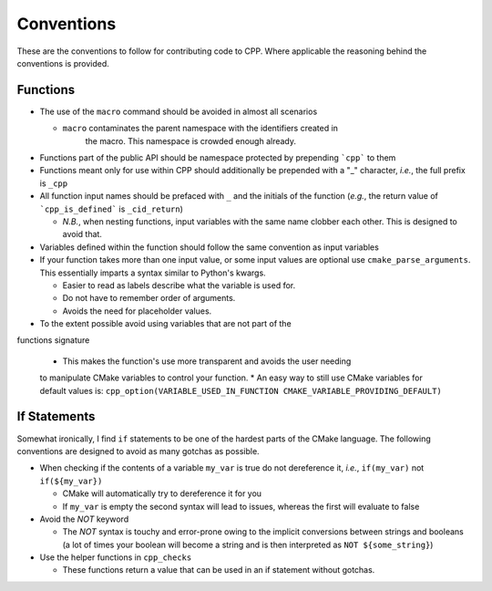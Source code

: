 .. _conventions:label:

Conventions
===========

These are the conventions to follow for contributing code to CPP.  Where
applicable the reasoning behind the conventions is provided.

Functions
---------

* The use of the ``macro`` command should be avoided in almost all scenarios

  * ``macro`` contaminates the parent namespace with the identifiers created in
     the macro.  This namespace is crowded enough already.

* Functions part of the public API should be namespace protected by prepending
  ```cpp``` to them
* Functions meant only for use within CPP should additionally be prepended 
  with a "_" character, *i.e.*, the full prefix is ``_cpp``    
* All function input names should be prefaced with ``_`` and the initials of the
  function (*e.g.*, the return value of ```cpp_is_defined``` is ``_cid_return``)

  * *N.B.*, when nesting functions, input variables with the same name clobber
    each other.  This is designed to avoid that.

* Variables defined within the function should follow the same convention as
  input variables
* If your function takes more than one input value, or some input values are
  optional use ``cmake_parse_arguments``.  This essentially imparts a syntax
  similar to Python's kwargs.

  * Easier to read as labels describe what the variable is used for.
  * Do not have to remember order of arguments.
  * Avoids the need for placeholder values.
* To the extent possible avoid using variables that are not part of the
functions signature

  * This makes the function's use more transparent and avoids the user needing
  to manipulate CMake variables to control your function.
  * An easy way to still use CMake variables for default values is:
  ``cpp_option(VARIABLE_USED_IN_FUNCTION CMAKE_VARIABLE_PROVIDING_DEFAULT)``
    

If Statements
-------------
Somewhat ironically, I find ``if`` statements to be one of the hardest parts of 
the CMake language.  The following conventions are designed to avoid as many 
gotchas as possible.

* When checking if the contents of a variable ``my_var`` is true do not 
  dereference it, *i.e.*, ``if(my_var)`` not ``if(${my_var})``

  * CMake will automatically try to dereference it for you
  * If ``my_var`` is empty the second syntax will lead to issues, whereas the
    first will evaluate to false

* Avoid the `NOT` keyword

  * The `NOT` syntax is touchy and error-prone owing to the implicit conversions
    between strings and booleans (a lot of times your boolean will become a 
    string and is then interpreted as ``NOT ${some_string}``)

* Use the helper functions in ``cpp_checks``

  * These functions return a value that can be used in an if statement
    without gotchas.
